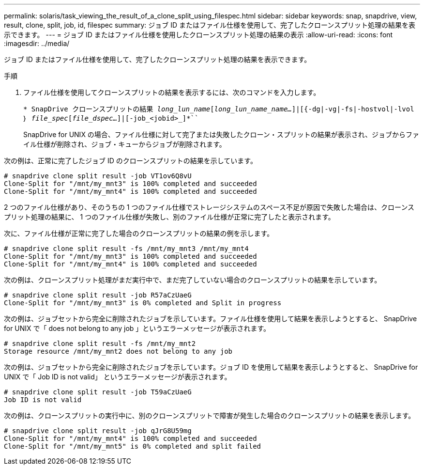 ---
permalink: solaris/task_viewing_the_result_of_a_clone_split_using_filespec.html 
sidebar: sidebar 
keywords: snap, snapdrive, view, result, clone, split, job, id, filespec 
summary: ジョブ ID またはファイル仕様を使用して、完了したクローンスプリット処理の結果を表示できます。 
---
= ジョブ ID またはファイル仕様を使用したクローンスプリット処理の結果の表示
:allow-uri-read: 
:icons: font
:imagesdir: ../media/


[role="lead"]
ジョブ ID またはファイル仕様を使用して、完了したクローンスプリット処理の結果を表示できます。

.手順
. ファイル仕様を使用してクローンスプリットの結果を表示するには、次のコマンドを入力します。
+
`* SnapDrive クローンスプリットの結果 [-lun]_long_lun_name_[_long_lun_name_name..._]|[{-dg|-vg|-fs|-hostvol|-lvol ｝ _file_spec_[_file_dspec..._]|[-job_<jobid>_]*```

+
SnapDrive for UNIX の場合、ファイル仕様に対して完了または失敗したクローン・スプリットの結果が表示され、ジョブからファイル仕様が削除され、ジョブ・キューからジョブが削除されます。



次の例は、正常に完了したジョブ ID のクローンスプリットの結果を示しています。

[listing]
----
# snapdrive clone split result -job VT1ov6Q8vU
Clone-Split for "/mnt/my_mnt3" is 100% completed and succeeded
Clone-Split for "/mnt/my_mnt4" is 100% completed and succeeded
----
2 つのファイル仕様があり、そのうちの 1 つのファイル仕様でストレージシステムのスペース不足が原因で失敗した場合は、クローンスプリット処理の結果に、 1 つのファイル仕様が失敗し、別のファイル仕様が正常に完了したと表示されます。

次に、ファイル仕様が正常に完了した場合のクローンスプリットの結果の例を示します。

[listing]
----
# snapdrive clone split result -fs /mnt/my_mnt3 /mnt/my_mnt4
Clone-Split for "/mnt/my_mnt3" is 100% completed and succeeded
Clone-Split for "/mnt/my_mnt4" is 100% completed and succeeded
----
次の例は、クローンスプリット処理がまだ実行中で、まだ完了していない場合のクローンスプリットの結果を示しています。

[listing]
----
# snapdrive clone split result -job R57aCzUaeG
Clone-Split for "/mnt/my_mnt3" is 0% completed and Split in progress
----
次の例は、ジョブセットから完全に削除されたジョブを示しています。ファイル仕様を使用して結果を表示しようとすると、 SnapDrive for UNIX で「 does not belong to any job 」というエラーメッセージが表示されます。

[listing]
----
# snapdrive clone split result -fs /mnt/my_mnt2
Storage resource /mnt/my_mnt2 does not belong to any job
----
次の例は、ジョブセットから完全に削除されたジョブを示しています。ジョブ ID を使用して結果を表示しようとすると、 SnapDrive for UNIX で「 Job ID is not valid」 というエラーメッセージが表示されます。

[listing]
----
# snapdrive clone split result -job T59aCzUaeG
Job ID is not valid
----
次の例は、クローンスプリットの実行中に、別のクローンスプリットで障害が発生した場合のクローンスプリットの結果を表示します。

[listing]
----
# snapdrive clone split result -job qJrG8U59mg
Clone-Split for "/mnt/my_mnt4" is 100% completed and succeeded
Clone-Split for "/mnt/my_mnt5" is 0% completed and split failed
----